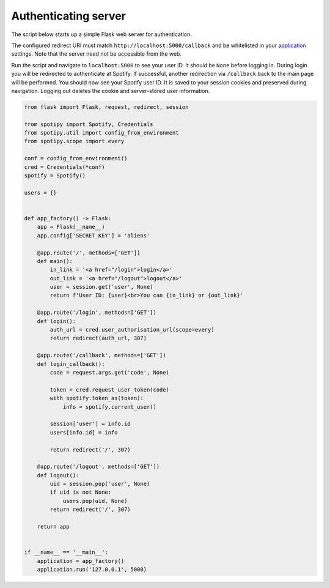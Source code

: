 .. _auth-server:

Authenticating server
=====================
The script below starts up a simple Flask web server for authentication.

The configured redirect URI must match ``http://localhost:5000/callback``
and be whitelisted in your
`application <https://developer.spotify.com/dashboard>`_ settings.
Note that the server need not be accessible from the web.

Run the script and navigate to ``localhost:5000`` to see your user ID.
It should be ``None`` before logging in.
During login you will be redirected to authenticate at Spotify.
If successful, another redirection via ``/callback`` back to the main page
will be performed.
You should now see your Spotify user ID.
It is saved to your session cookies and preserved during navigation.
Logging out deletes the cookie and server-stored user information.

.. code:: python

    from flask import Flask, request, redirect, session

    from spotipy import Spotify, Credentials
    from spotipy.util import config_from_environment
    from spotipy.scope import every

    conf = config_from_environment()
    cred = Credentials(*conf)
    spotify = Spotify()

    users = {}


    def app_factory() -> Flask:
        app = Flask(__name__)
        app.config['SECRET_KEY'] = 'aliens'

        @app.route('/', methods=['GET'])
        def main():
            in_link = '<a href="/login">login</a>'
            out_link = '<a href="/logout">logout</a>'
            user = session.get('user', None)
            return f'User ID: {user}<br>You can {in_link} or {out_link}'

        @app.route('/login', methods=['GET'])
        def login():
            auth_url = cred.user_authorisation_url(scope=every)
            return redirect(auth_url, 307)

        @app.route('/callback', methods=['GET'])
        def login_callback():
            code = request.args.get('code', None)

            token = cred.request_user_token(code)
            with spotify.token_as(token):
                info = spotify.current_user()

            session['user'] = info.id
            users[info.id] = info

            return redirect('/', 307)

        @app.route('/logout', methods=['GET'])
        def logout():
            uid = session.pop('user', None)
            if uid is not None:
                users.pop(uid, None)
            return redirect('/', 307)

        return app


    if __name__ == '__main__':
        application = app_factory()
        application.run('127.0.0.1', 5000)
